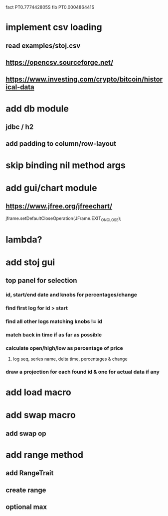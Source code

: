 fact PT0.777442805S
fib PT0.000486441S

* implement csv loading
** read examples/stoj.csv
** https://opencsv.sourceforge.net/
** https://www.investing.com/crypto/bitcoin/historical-data

* add db module
** jdbc / h2

** add padding to column/row-layout

* skip binding nil method args

* add gui/chart module
** https://www.jfree.org/jfreechart/

jframe.setDefaultCloseOperation(JFrame.EXIT_ON_CLOSE);

* lambda?

* add stoj gui
** top panel for selection
*** id, start/end date and knobs for percentages/change
*** find first log for id > start
*** find all other logs matching knobs != id
*** match back in time if as far as possible
*** calculate open/high/low as percentage of price
**** log seq, series name, delta time, percentages & change
*** draw a projection for each found id & one for actual data if any

* add load macro
* add swap macro
** add swap op

* add range method
** add RangeTrait
** create range
** optional max